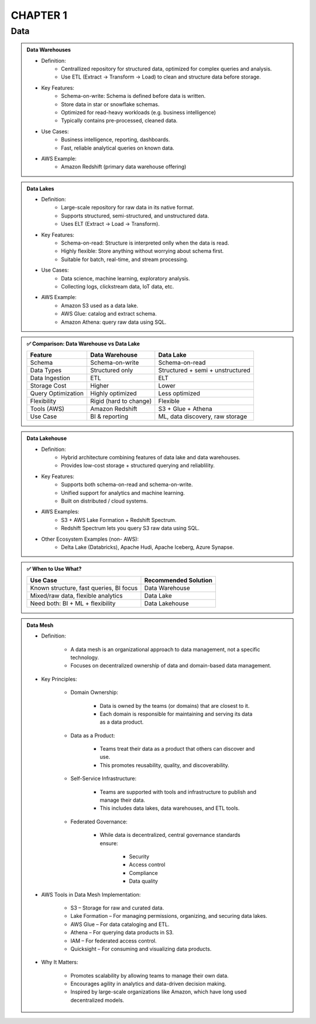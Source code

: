 CHAPTER 1
=========

Data
----

.. admonition:: Data Warehouses

   - Definition:
      - Centrallized repository for structured data, optimized for complex queries and analysis.
      - Use ETL (Extract -> Transform -> Load) to clean and structure data before storage.

   - Key Features:
      - Schema-on-write: Schema is defined before data is written.
      - Store data in star or snowflake schemas.
      - Optimized for read-heavy workloads (e.g. business intelligence)
      - Typically contains pre-processed, cleaned data.

   - Use Cases:
      - Business intelligence, reporting, dashboards.
      - Fast, reliable analytical queries on known data.

   - AWS Example:
      - Amazon Redshift (primary data warehouse offering)

.. admonition:: Data Lakes

   - Definition:
      - Large-scale repository for raw data in its native format.
      - Supports structured, semi-structured, and unstructured data.
      - Uses ELT (Extract -> Load -> Transform).

   - Key Features:
      - Schema-on-read: Structure is interpreted onlly when the data is read.
      - Highly flexible: Store anything without worrying about schema first.
      - Suitable for batch, real-time, and stream processing.

   - Use Cases:
      - Data science, machine learning, exploratory analysis.
      - Collecting logs, clickstream data, IoT data, etc.

   - AWS Example:
      - Amazon S3 used as a data lake.
      - AWS Glue: catalog and extract schema.
      - Amazon Athena: query raw data using SQL.


.. admonition:: ✅ Comparison: Data Warehouse vs Data Lake

   +--------------------+-------------------------+--------------------------------------------+
   | Feature            | Data Warehouse          | Data Lake                                  |
   +====================+=========================+============================================+
   | Schema             | Schema-on-write         | Schema-on-read                             |
   +--------------------+-------------------------+--------------------------------------------+
   | Data Types         | Structured only         | Structured + semi + unstructured           |
   +--------------------+-------------------------+--------------------------------------------+
   | Data Ingestion     | ETL                     | ELT                                        |
   +--------------------+-------------------------+--------------------------------------------+
   | Storage Cost       | Higher                  | Lower                                      |
   +--------------------+-------------------------+--------------------------------------------+
   | Query Optimization | Highly optimized        | Less optimized                             |
   +--------------------+-------------------------+--------------------------------------------+
   | Flexibility        | Rigid (hard to change)  | Flexible                                   |
   +--------------------+-------------------------+--------------------------------------------+
   | Tools (AWS)        | Amazon Redshift         | S3 + Glue + Athena                         |
   +--------------------+-------------------------+--------------------------------------------+
   | Use Case           | BI & reporting          | ML, data discovery, raw storage            |
   +--------------------+-------------------------+--------------------------------------------+

.. admonition:: Data Lakehouse

   - Definition:
      - Hybrid architecture combining features of data lake and data warehouses.
      - Provides low-cost storage + structured querying and reliablility.

   - Key Features:
      - Supports both schema-on-read and schema-on-write.
      - Unified support for analytics and machine learning.
      - Built on distributed / cloud systems.

   - AWS Examples:
      - S3 + AWS Lake Formation + Redshift Spectrum.
      - Redshift Spectrum lets you query S3 raw data using SQL.

   - Other Ecosystem Examples (non- AWS):
      - Delta Lake (Databricks), Apache Hudi, Apache Iceberg, Azure Synapse.

.. admonition:: ✅ When to Use What?

   +-----------------------------------------------+------------------------+
   | Use Case                                      | Recommended Solution   |
   +===============================================+========================+
   | Known structure, fast queries, BI focus       | Data Warehouse         |
   +-----------------------------------------------+------------------------+
   | Mixed/raw data, flexible analytics            | Data Lake              |
   +-----------------------------------------------+------------------------+
   | Need both: BI + ML + flexibility              | Data Lakehouse         |
   +-----------------------------------------------+------------------------+

.. admonition:: Data Mesh

   .. image:: images/data_1.png

   - Definition:

      - A data mesh is an organizational approach to data management, not a specific technology.

      - Focuses on decentralized ownership of data and domain-based data management.

   - Key Principles:

      - Domain Ownership:

         - Data is owned by the teams (or domains) that are closest to it.

         - Each domain is responsible for maintaining and serving its data as a data product.

      - Data as a Product:

         - Teams treat their data as a product that others can discover and use.

         - This promotes reusability, quality, and discoverability.

      - Self-Service Infrastructure:

         - Teams are supported with tools and infrastructure to publish and manage their data.

         - This includes data lakes, data warehouses, and ETL tools.

      - Federated Governance:

         - While data is decentralized, central governance standards ensure:

            - Security

            - Access control

            - Compliance

            - Data quality

   - AWS Tools in Data Mesh Implementation:

      - S3 – Storage for raw and curated data.

      - Lake Formation – For managing permissions, organizing, and securing data lakes.

      - AWS Glue – For data cataloging and ETL.

      - Athena – For querying data products in S3.

      - IAM – For federated access control.

      - Quicksight – For consuming and visualizing data products.

   - Why It Matters:

      - Promotes scalability by allowing teams to manage their own data.

      - Encourages agility in analytics and data-driven decision making.

      - Inspired by large-scale organizations like Amazon, which have long used decentralized models.



